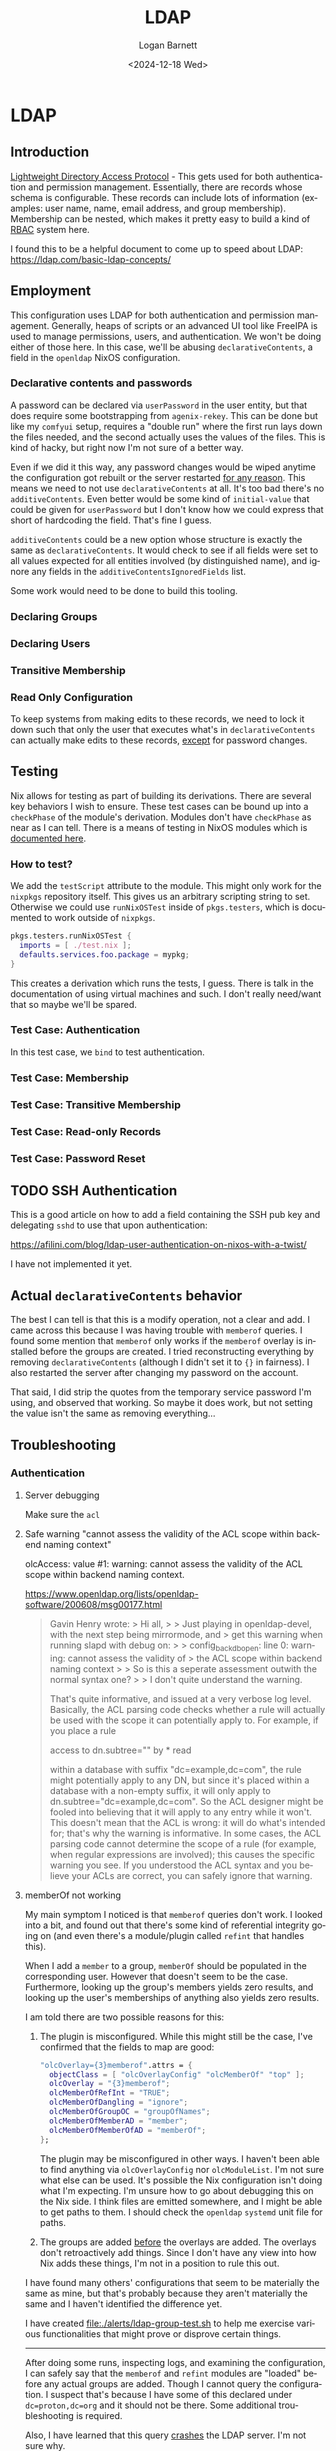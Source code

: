 #+title:     LDAP
#+author:    Logan Barnett
#+email:     logustus@gmail.com
#+date:      <2024-12-18 Wed>
#+language:  en
#+file_tags:
#+tags:

* LDAP

** Introduction

[[https://en.wikipedia.org/wiki/Lightweight_Directory_Access_Protocol][Lightweight Directory Access Protocol]] - This gets used for both authentication
and permission management.  Essentially, there are records whose schema is
configurable.  These records can include lots of information (examples: user
name, name, email address, and group membership).  Membership can be nested,
which makes it pretty easy to build a kind of [[https://en.wikipedia.org/wiki/Role-based_access_control][RBAC]] system here.

I found this to be a helpful document to come up to speed about LDAP:
https://ldap.com/basic-ldap-concepts/

** Employment

This configuration uses LDAP for both authentication and permission management.
Generally, heaps of scripts or an advanced UI tool like FreeIPA is used to
manage permissions, users, and authentication.  We won't be doing either of
those here.  In this case, we'll be abusing ~declarativeContents~, a field in
the ~openldap~ NixOS configuration.

*** Declarative contents and passwords

A password can be declared via ~userPassword~ in the user entity, but that does
require some bootstrapping from ~agenix-rekey~.  This can be done but like my
~comfyui~ setup, requires a "double run" where the first run lays down the files
needed, and the second actually uses the values of the files.  This is kind of
hacky, but right now I'm not sure of a better way.

Even if we did it this way, any password changes would be wiped anytime the
configuration got rebuilt or the server restarted _for any reason_.  This means
we need to not use ~declarativeContents~ at all.  It's too bad there's no
~additiveContents~.  Even better would be some kind of ~initial-value~ that
could be given for ~userPassword~ but I don't know how we could express that
short of hardcoding the field.  That's fine I guess.

~additiveContents~ could be a new option whose structure is exactly the same as
~declarativeContents~.  It would check to see if all fields were set to all
values expected for all entities involved (by distinguished name), and ignore
any fields in the ~additiveContentsIgnoredFields~ list.

Some work would need to be done to build this tooling.

*** Declaring Groups

*** Declaring Users

*** Transitive Membership

*** Read Only Configuration

To keep systems from making edits to these records, we need to lock it down such
that only the user that executes what's in ~declarativeContents~ can actually
make edits to these records, _except_ for password changes.

** Testing

Nix allows for testing as part of building its derivations.  There are several
key behaviors I wish to ensure.  These test cases can be bound up into a
~checkPhase~ of the module's derivation.  Modules don't have ~checkPhase~ as
near as I can tell.  There is a means of testing in NixOS modules which is
[[https://nixos.org/manual/nixos/stable/index.html#sec-nixos-tests][documented here]].

*** How to test?

We add the ~testScript~ attribute to the module.  This might only work for
the ~nixpkgs~ repository itself.  This gives us an arbitrary scripting string to
set.  Otherwise we could use ~runNixOSTest~ inside of ~pkgs.testers~, which is
documented to work outside of ~nixpkgs~.

#+begin_src nix :results none :exports code
pkgs.testers.runNixOSTest {
  imports = [ ./test.nix ];
  defaults.services.foo.package = mypkg;
}
#+end_src

This creates a derivation which runs the tests, I guess.  There is talk in the
documentation of using virtual machines and such.  I don't really need/want that
so maybe we'll be spared.

*** Test Case: Authentication

In this test case, we ~bind~ to test authentication.

*** Test Case: Membership

*** Test Case: Transitive Membership

*** Test Case: Read-only Records

*** Test Case: Password Reset
** TODO SSH Authentication

This is a good article on how to add a field containing the SSH pub key and
delegating ~sshd~ to use that upon authentication:

https://afilini.com/blog/ldap-user-authentication-on-nixos-with-a-twist/

I have not implemented it yet.

** Actual ~declarativeContents~ behavior

The best I can tell is that this is a modify operation, not a clear and add.  I
came across this because I was having trouble with ~memberof~ queries.  I found
some mention that ~memberof~ only works if the ~memberof~ overlay is installed
before the groups are created.  I tried reconstructing everything by removing
~declarativeContents~ (although I didn't set it to ~{}~ in fairness).  I also
restarted the server after changing my password on the account.

That said, I did strip the quotes from the temporary service password I'm using,
and observed that working.  So maybe it does work, but not setting the value
isn't the same as removing everything...

** Troubleshooting

*** Authentication

**** Server debugging

Make sure the ~acl~

**** Safe warning "cannot assess the validity of the ACL scope within backend naming context"

olcAccess: value #1: warning: cannot assess the validity of the ACL scope within backend naming context.

https://www.openldap.org/lists/openldap-software/200608/msg00177.html

#+begin_quote
Gavin Henry wrote:
> Hi all,
>
> Just playing in openldap-devel, with the next step being mirrormode, and
> get this warning when running slapd with debug on:
>
>     config_back_db_open: line 0: warning: cannot assess the validity of
> the ACL scope within backend naming context
>
> So is this a seperate assessment outwith the normal syntax one?
>
> I don't quite understand the warning.

That's quite informative, and issued at a very verbose log level. Basically, the
ACL parsing code checks whether a rule will actually be used with the scope it
can potentially apply to. For example, if you place a rule

access to dn.subtree="" by * read

within a database with suffix "dc=example,dc=com", the rule might potentially
apply to any DN, but since it's placed within a database with a non-empty
suffix, it will only apply to dn.subtree="dc=example,dc=com". So the ACL
designer might be fooled into believing that it will apply to any entry while it
won't. This doesn't mean that the ACL is wrong: it will do what's intended for;
that's why the warning is informative. In some cases, the ACL parsing code
cannot determine the scope of a rule (for example, when regular expressions are
involved); this causes the specific warning you see. If you understood the ACL
syntax and you believe your ACLs are correct, you can safely ignore that
warning.
#+end_quote

**** memberOf not working

My main symptom I noticed is that ~memberof~ queries don't work.  I looked into
a bit, and found out that there's some kind of referential integrity going on
(and even there's a module/plugin called ~refint~ that handles this).

When I add a ~member~ to a group, ~memberOf~ should be populated in the
corresponding user.  However that doesn't seem to be the case.  Furthermore,
looking up the group's members yields zero results, and looking up the user's
memberships of anything also yields zero results.

I am told there are two possible reasons for this:
1. The plugin is misconfigured.  While this might still be the case, I've
   confirmed that the fields to map are good:
   #+begin_src nix :results none :exports code
   "olcOverlay={3}memberof".attrs = {
     objectClass = [ "olcOverlayConfig" "olcMemberOf" "top" ];
     olcOverlay = "{3}memberof";
     olcMemberOfRefInt = "TRUE";
     olcMemberOfDangling = "ignore";
     olcMemberOfGroupOC = "groupOfNames";
     olcMemberOfMemberAD = "member";
     olcMemberOfMemberOfAD = "memberOf";
   };
   #+end_src
   The plugin may be misconfigured in other ways.  I haven't been able to find
   anything via ~olcOverlayConfig~ nor ~olcModuleList~.  I'm not sure what else
   can be used.  It's possible the Nix configuration isn't doing what I'm
   expecting.  I'm unsure how to go about debugging this on the Nix side.
   I think files are emitted somewhere, and I might be able to get paths to
   them.  I should check the ~openldap~ ~systemd~ unit file for paths.
2. The groups are added _before_ the overlays are added.  The overlays don't
   retroactively add things.  Since I don't have any view into how Nix adds
   these things, I'm not in a position to rule this out.

I have found many others' configurations that seem to be materially the same as
mine, but that's probably because they aren't materially the same and I haven't
identified the difference yet.

I have created [[file:./alerts/ldap-group-test.sh]] to help me exercise various
functionalities that might prove or disprove certain things.

-----

After doing some runs, inspecting logs, and examining the configuration, I can
safely say that the ~memberof~ and ~refint~ modules are "loaded" before any
actual groups are added.  Though I cannot query the configuration.  I suspect
that's because I have some of this declared under ~dc=proton,dc=org~ and it
should not be there.  Some additional troubleshooting is required.

Also, I have learned that this query _crashes_ the LDAP server.  I'm not sure
why.

#+begin_src shell :results none :exports code
ldapsearch \
  -H "ldaps://$host:$port" \
  -b "cn=module,cn=config" \
  -D "$bind_dn" \
  -w "$bind_password" \
  -s base \
  -x \
  -v \
  '*'
#+end_src

Where ~host~, ~port~, and the ~bind~ variables are all correct (used on other
queries).  I've found no information as to why this happens yet.
